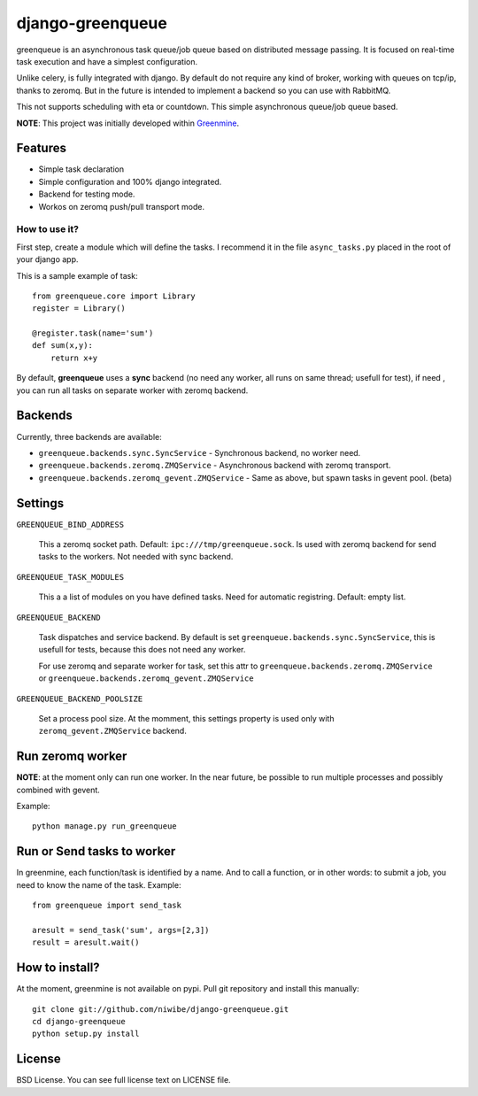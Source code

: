 =================
django-greenqueue
=================

greenqueue is an asynchronous task queue/job queue based on distributed message passing. It is focused on real-time task execution
and have a simplest configuration.

Unlike celery, is fully integrated with django. By default do not require any kind of broker, working with queues on tcp/ip, 
thanks to zeromq. But in the future is intended to implement a backend so you can use with RabbitMQ.

This not supports scheduling with eta or countdown. This simple asynchronous queue/job queue based.

**NOTE**: This project was initially developed within Greenmine_.

.. _Greenmine: https://github.com/niwibe/Green-Mine

Features
--------

* Simple task declaration
* Simple configuration and 100% django integrated.
* Backend for testing mode.
* Workos on zeromq push/pull transport mode.


How to use it?
==============

First step, create a module which will define the tasks. I recommend it in the file ``async_tasks.py`` placed in the 
root of your django app.

This is a sample example of task::

    from greenqueue.core import Library
    register = Library()
    
    @register.task(name='sum')
    def sum(x,y):
        return x+y 


By default, **greenqueue** uses a **sync** backend (no need any worker, all runs on same thread; usefull for test), if need
, you can run all tasks on separate worker with zeromq backend. 


Backends
--------

Currently, three backends are available:

* ``greenqueue.backends.sync.SyncService`` - Synchronous backend, no worker need.
* ``greenqueue.backends.zeromq.ZMQService`` - Asynchronous backend with zeromq transport.
* ``greenqueue.backends.zeromq_gevent.ZMQService`` - Same as above, but spawn tasks in gevent pool. (beta)


Settings
--------

``GREENQUEUE_BIND_ADDRESS``

    This a zeromq socket path. Default: ``ipc:///tmp/greenqueue.sock``. Is used with zeromq backend for send tasks
    to the workers. Not needed with sync backend.

``GREENQUEUE_TASK_MODULES``
    
    This a a list of modules on you have defined tasks. Need for automatic registring. Default: empty list.

``GREENQUEUE_BACKEND``
    
    Task dispatches and service backend. By default is set ``greenqueue.backends.sync.SyncService``, this is usefull
    for tests, because this does not need any worker.

    For use zeromq and separate worker for task, set this attr to ``greenqueue.backends.zeromq.ZMQService`` or 
    ``greenqueue.backends.zeromq_gevent.ZMQService``

``GREENQUEUE_BACKEND_POOLSIZE``

    Set a process pool size. At the momment, this settings property is used only with ``zeromq_gevent.ZMQService``
    backend.


Run zeromq worker
-----------------

**NOTE**: at the moment only can run one worker. In the near future, be possible to run multiple processes 
and possibly combined with gevent.

Example::
    
    python manage.py run_greenqueue


Run or Send tasks to worker
---------------------------

In greenmine, each function/task is identified by a name. And to call a function, or in other words: to submit a job, 
you need to know the name of the task. Example::
    
    from greenqueue import send_task
    
    aresult = send_task('sum', args=[2,3])
    result = aresult.wait()


How to install?
---------------

At the moment, greenmine is not available on pypi. 
Pull git repository and install this manually::
    
    git clone git://github.com/niwibe/django-greenqueue.git
    cd django-greenqueue
    python setup.py install

License
-------

BSD License. You can see full license text on LICENSE file.

